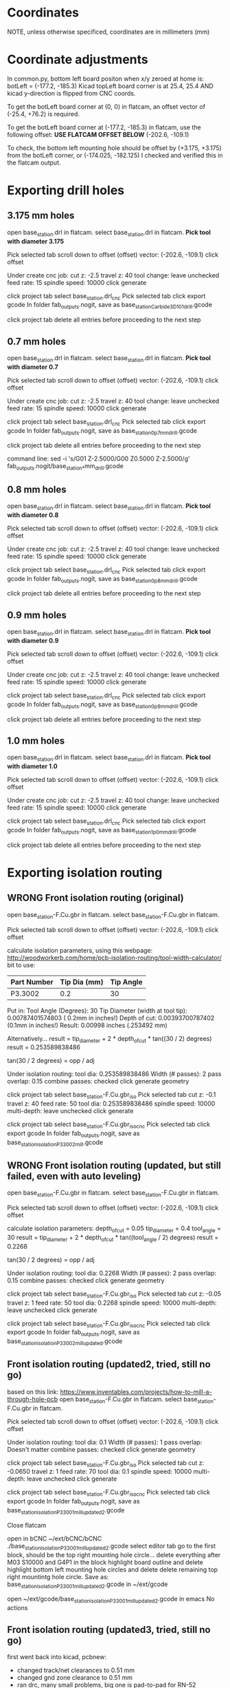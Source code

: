 * Coordinates
NOTE, unless otherwise specificed, coordinates are in millimeters (mm)

* Coordinate adjustments
In common.py, bottom left board positon when x/y zeroed at home is:
botLeft = (-177.2, -185.3)
Kicad topLeft board corner is at 25.4, 25.4 AND kicad y-direction is flipped from CNC coords.

To get the botLeft board corner at (0, 0) in flatcam, an offset vector of (-25.4, +76.2) is required.


To get the botLeft board corner at (-177.2, -185.3) in flatcam, use the following offset:
*USE FLATCAM OFFSET BELOW*
(-202.6, -109.1)

To check, the bottom left mounting hole should be offset by (+3.175, +3.175) from the botLeft corner, or
(-174.025, -182.125)
I checked and verified this in the flatcam output.

* Exporting drill holes
** 3.175 mm holes 
open base_station.drl in flatcam.
select base_station.drl in flatcam.
*Pick tool with diameter 3.175*

Pick selected tab
scroll down to offset
(offset) vector: (-202.6, -109.1)
click offset

Under create cnc job:
cut z: -2.5
travel z: 40
tool change: leave unchecked
feed rate: 15
spindle speed: 10000
click generate

click project tab
select base_station.drl_cnc
Pick selected tab
click export gcode
In folder fab_outputs.nogit, save as base_station_Carbide3D_101_drill.gcode

click project tab
delete all entries before proceeding to the next step

** 0.7 mm holes 
open base_station.drl in flatcam.
select base_station.drl in flatcam.
*Pick tool with diameter 0.7*

Pick selected tab
scroll down to offset
(offset) vector: (-202.6, -109.1)
click offset

Under create cnc job:
cut z: -2.5
travel z: 40
tool change: leave unchecked
feed rate: 15
spindle speed: 10000
click generate

click project tab
select base_station.drl_cnc
Pick selected tab
click export gcode
In folder fab_outputs.nogit, save as base_station_0p7mm_drill.gcode

click project tab
delete all entries before proceeding to the next step

command line:
sed -i 's/G01 Z-2.5000/G00 Z0.5000\nG01 Z-2.5000/g'  fab_outputs.nogit/base_station_*mm_drill.gcode 
** 0.8 mm holes 
open base_station.drl in flatcam.
select base_station.drl in flatcam.
*Pick tool with diameter 0.8*

Pick selected tab
scroll down to offset
(offset) vector: (-202.6, -109.1)
click offset

Under create cnc job:
cut z: -2.5
travel z: 40
tool change: leave unchecked
feed rate: 15
spindle speed: 10000
click generate

click project tab
select base_station.drl_cnc
Pick selected tab
click export gcode
In folder fab_outputs.nogit, save as base_station_0p8mm_drill.gcode

click project tab
delete all entries before proceeding to the next step

** 0.9 mm holes 
open base_station.drl in flatcam.
select base_station.drl in flatcam.
*Pick tool with diameter 0.9*

Pick selected tab
scroll down to offset
(offset) vector: (-202.6, -109.1)
click offset

Under create cnc job:
cut z: -2.5
travel z: 40
tool change: leave unchecked
feed rate: 15
spindle speed: 10000
click generate

click project tab
select base_station.drl_cnc
Pick selected tab
click export gcode
In folder fab_outputs.nogit, save as base_station_0p9mm_drill.gcode

click project tab
delete all entries before proceeding to the next step

** 1.0 mm holes 
open base_station.drl in flatcam.
select base_station.drl in flatcam.
*Pick tool with diameter 1.0*

Pick selected tab
scroll down to offset
(offset) vector: (-202.6, -109.1)
click offset

Under create cnc job:
cut z: -2.5
travel z: 40
tool change: leave unchecked
feed rate: 15
spindle speed: 10000
click generate

click project tab
select base_station.drl_cnc
Pick selected tab
click export gcode
In folder fab_outputs.nogit, save as base_station_1p0mm_drill.gcode

click project tab
delete all entries before proceeding to the next step

* Exporting isolation routing
** WRONG Front isolation routing (original)
open base_station-F.Cu.gbr in flatcam.
select base_station-F.Cu.gbr in flatcam.

Pick selected tab
scroll down to offset
(offset) vector: (-202.6, -109.1)
click offset

calculate isolation parameters, using this webpage:
http://woodworkerb.com/home/pcb-isolation-routing/tool-width-calculator/
bit to use:
| Part Number | Tip Dia (mm) | Tip Angle |
|-------------+--------------+-----------|
| P3.3002     |          0.2 |        30 |
Put in:
Tool Angle (Degrees): 30
Tip Diameter (width at tool tip):  0.00787401574803  ( 0.2mm in inches!)
Depth of cut: 0.00393700787402 (0.1mm in inches!)
Result: 0.00998 inches (.253492 mm)


Alternatively...
result = tip_diameter + 2 * depth_of_cut * tan((30 / 2) degrees)
result = 0.253589838486

tan(30 / 2 degrees) = opp / adj

Under isolation routing:
tool dia: 0.253589838486
Width (# passes): 2
pass overlap: 0.15
combine passes: checked
click generate geometry

click project tab
select base_station-F.Cu.gbr_iso
Pick selected tab
cut z: -0.1
travel z: 40
feed rate: 50
tool dia: 0.253589838486
spindle speed: 10000
multi-depth: leave unchecked
click generate

click project tab
select base_station-F.Cu.gbr_iso_cnc
Pick selected tab
click export gcode
In folder fab_outputs.nogit, save as base_station_isolation_P3_3002_mill.gcode

** WRONG Front isolation routing (updated, but still failed, even with auto leveling)
open base_station-F.Cu.gbr in flatcam.
select base_station-F.Cu.gbr in flatcam.

Pick selected tab
scroll down to offset
(offset) vector: (-202.6, -109.1)
click offset

calculate isolation parameters:
depth_of_cut = 0.05
tip_diameter = 0.4
tool_angle = 30
result = tip_diameter + 2 * depth_of_cut * tan((tool_angle / 2) degrees)
result = 0.2268

tan(30 / 2 degrees) = opp / adj

Under isolation routing:
tool dia: 0.2268
Width (# passes): 2
pass overlap: 0.15
combine passes: checked
click generate geometry

click project tab
select base_station-F.Cu.gbr_iso
Pick selected tab
cut z: -0.05
travel z: 1
feed rate: 50
tool dia: 0.2268
spindle speed: 10000
multi-depth: leave unchecked
click generate

click project tab
select base_station-F.Cu.gbr_iso_cnc
Pick selected tab
click export gcode
In folder fab_outputs.nogit, save as base_station_isolation_P3_3002_mill_updated.gcode

** Front isolation routing (updated2, tried, still no go)
based on this link: https://www.inventables.com/projects/how-to-mill-a-through-hole-pcb
open base_station-F.Cu.gbr in flatcam.
select base_station-F.Cu.gbr in flatcam.

Pick selected tab
scroll down to offset
(offset) vector: (-202.6, -109.1)
click offset

Under isolation routing:
tool dia: 0.1
Width (# passes): 1
pass overlap: Doesn't matter
combine passes: checked
click generate geometry

click project tab
select base_station-F.Cu.gbr_iso
Pick selected tab
cut z: -0.0650
travel z: 1
feed rate: 70
tool dia: 0.1
spindle speed: 10000
multi-depth: leave unchecked
click generate

click project tab
select base_station-F.Cu.gbr_iso_cnc
Pick selected tab
click export gcode
In folder fab_outputs.nogit, save as base_station_isolation_P3_3001_mill_updated2.gcode

Close flatcam

open in bCNC
~/ext/bCNC/bCNC ./base_station_isolation_P3_3001_mill_updated2.gcode
select editor tab
go to the first block, should be the top right mounting hole circle...
delete everything after M03 S10000 and G4P1 in the block
highlight board outline and delete
highlight bottom left mounting hole circles and delete
delete remaining top right mountintg hole circle.
Save as: 
base_station_isolation_P3_3001_mill_updated2.gcode
in
~/ext/gcode

open ~/ext/gcode/base_station_isolation_P3_3001_mill_updated2.gcode in emacs
No actions

** Front isolation routing (updated3, tried, still no go)
first went back into kicad, pcbnew:
- changed track/net clearances to 0.51 mm
- changed gnd zone clearance to 0.51 mm
- ran drc, many small problems, big one is pad-to-pad for RN-52
pads were, with 1.5 mm wide with 2 mm spacing
this gives exactly 0.5 mm clearance. 
Changed them to 1.45 mm wide.
- rerouted other nets to have clearance

open base_station-F.Cu.gbr in flatcam.
select base_station-F.Cu.gbr in flatcam.

Pick selected tab
scroll down to offset
(offset) vector: (-202.6, -109.1)
click offset

Under isolation routing:
tool dia: 0.5
Width (# passes): 1
pass overlap: Doesn't matter
combine passes: checked
click generate geometry

click project tab
select base_station-F.Cu.gbr_iso
Pick selected tab
cut z: -0.15
travel z: 1
feed rate: 40
tool dia: 0.5
spindle speed: 10000
multi-depth: leave unchecked
click generate

click project tab
select base_station-F.Cu.gbr_iso_cnc
Pick selected tab
click export gcode
In folder fab_outputs.nogit, save as base_station_isolation_kodiak_0p5_mill_updated3.gcode

Close flatcam

open in bCNC
  ~/ext/bCNC/bCNC ./fab_outputs.nogit/base_station_isolation_kodiak_0p5_mill_updated3.gcode
select editor tab
go to the first block, should be the top right mounting hole circle...
delete everything after M03 S10000 and G4P1 in the block
for steps below, make sure you don't delete the final M5 command if they end up in one of these blocks.
highlight board outline and delete
highlight bottom left mounting hole circles and delete
delete remaining top right mounting hole circle.
Save as: 
base_station_isolation_kodiak_0p5_mill_updated3_mod.gcode
open in emacs,
find and replace 
G01 Z-0.1500
with the following 2 lines
G00 Z0.50000
G01 Z-0.1500

find and replace
G00 Z1.0000
with
G00 Z40.0000

save it.
re open it in bCNC and look it over for any mistakes
Done inspecting?
close bCNC

copy it over
  cp ./fab_outputs.nogit/base_station_isolation_kodiak_0p5_mill_updated3_mod.gcode  ~/ext/gcode
done!
